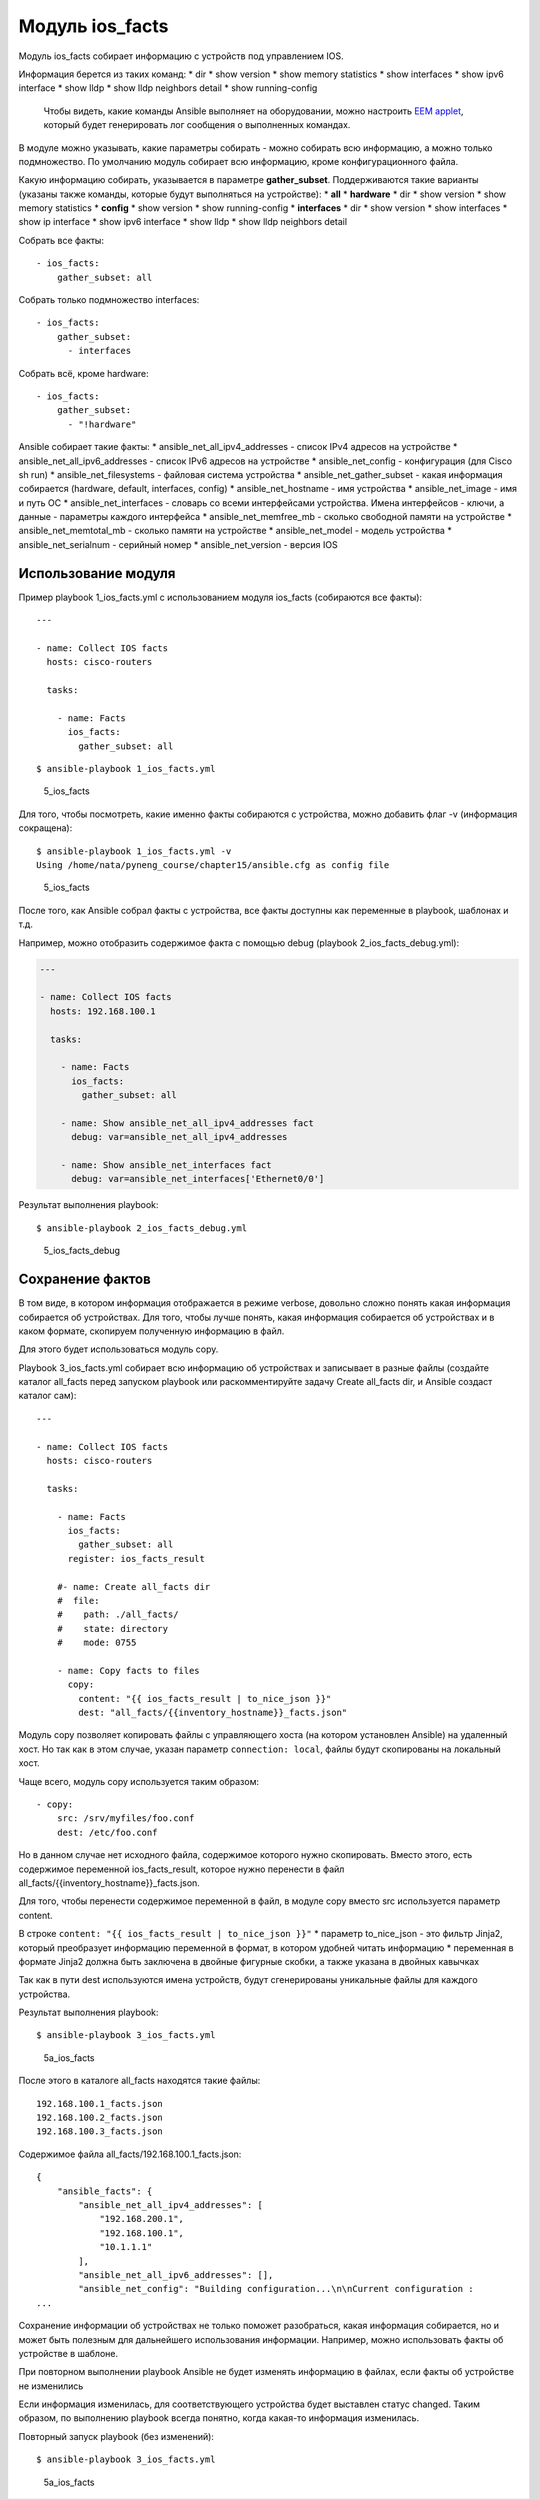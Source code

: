 Модуль ios\_facts
-----------------

Модуль ios\_facts собирает информацию с устройств под управлением IOS.

Информация берется из таких команд: \* dir \* show version \* show
memory statistics \* show interfaces \* show ipv6 interface \* show lldp
\* show lldp neighbors detail \* show running-config

    Чтобы видеть, какие команды Ansible выполняет на оборудовании, можно
    настроить `EEM
    applet <http://xgu.ru/wiki/EEM#.D0.9F.D1.80.D0.B8.D0.BC.D0.B5.D1.80.D1.8B_.D1.81.D0.BE.D0.B1.D1.8B.D1.82.D0.B8.D1.8F_cli>`__,
    который будет генерировать лог сообщения о выполненных командах.

В модуле можно указывать, какие параметры собирать - можно собирать всю
информацию, а можно только подмножество. По умолчанию модуль собирает
всю информацию, кроме конфигурационного файла.

Какую информацию собирать, указывается в параметре **gather\_subset**.
Поддерживаются такие варианты (указаны также команды, которые будут
выполняться на устройстве): \* **all** \* **hardware** \* dir \* show
version \* show memory statistics \* **config** \* show version \* show
running-config \* **interfaces** \* dir \* show version \* show
interfaces \* show ip interface \* show ipv6 interface \* show lldp \*
show lldp neighbors detail

Собрать все факты:

::

    - ios_facts:
        gather_subset: all

Собрать только подмножество interfaces:

::

    - ios_facts:
        gather_subset:
          - interfaces

Собрать всё, кроме hardware:

::

    - ios_facts:
        gather_subset:
          - "!hardware"

Ansible собирает такие факты: \* ansible\_net\_all\_ipv4\_addresses -
список IPv4 адресов на устройстве \* ansible\_net\_all\_ipv6\_addresses
- список IPv6 адресов на устройстве \* ansible\_net\_config -
конфигурация (для Cisco sh run) \* ansible\_net\_filesystems - файловая
система устройства \* ansible\_net\_gather\_subset - какая информация
собирается (hardware, default, interfaces, config) \*
ansible\_net\_hostname - имя устройства \* ansible\_net\_image - имя и
путь ОС \* ansible\_net\_interfaces - словарь со всеми интерфейсами
устройства. Имена интерфейсов - ключи, а данные - параметры каждого
интерфейса \* ansible\_net\_memfree\_mb - сколько свободной памяти на
устройстве \* ansible\_net\_memtotal\_mb - сколько памяти на устройстве
\* ansible\_net\_model - модель устройства \* ansible\_net\_serialnum -
серийный номер \* ansible\_net\_version - версия IOS

Использование модуля
~~~~~~~~~~~~~~~~~~~~

Пример playbook 1\_ios\_facts.yml с использованием модуля ios\_facts
(собираются все факты):

::

    ---

    - name: Collect IOS facts
      hosts: cisco-routers

      tasks:

        - name: Facts
          ios_facts:
            gather_subset: all

::

    $ ansible-playbook 1_ios_facts.yml

.. figure:: https://raw.githubusercontent.com/natenka/PyNEng/master/images/15_ansible/5_ios_facts.png
   :alt: 5\_ios\_facts

   5\_ios\_facts
Для того, чтобы посмотреть, какие именно факты собираются с устройства,
можно добавить флаг -v (информация сокращена):

::

    $ ansible-playbook 1_ios_facts.yml -v
    Using /home/nata/pyneng_course/chapter15/ansible.cfg as config file

.. figure:: https://raw.githubusercontent.com/natenka/PyNEng/master/images/15_ansible/5_ios_facts_verbose.png
   :alt: 5\_ios\_facts

   5\_ios\_facts
После того, как Ansible собрал факты с устройства, все факты доступны
как переменные в playbook, шаблонах и т.д.

Например, можно отобразить содержимое факта с помощью debug (playbook
2\_ios\_facts\_debug.yml):

.. code:: yml

    ---

    - name: Collect IOS facts
      hosts: 192.168.100.1

      tasks:

        - name: Facts
          ios_facts:
            gather_subset: all

        - name: Show ansible_net_all_ipv4_addresses fact
          debug: var=ansible_net_all_ipv4_addresses

        - name: Show ansible_net_interfaces fact
          debug: var=ansible_net_interfaces['Ethernet0/0']

Результат выполнения playbook:

::

    $ ansible-playbook 2_ios_facts_debug.yml

.. figure:: https://raw.githubusercontent.com/natenka/PyNEng/master/images/15_ansible/5_ios_facts_debug.png
   :alt: 5\_ios\_facts\_debug

   5\_ios\_facts\_debug
Сохранение фактов
~~~~~~~~~~~~~~~~~

В том виде, в котором информация отображается в режиме verbose, довольно
сложно понять какая информация собирается об устройствах. Для того,
чтобы лучше понять, какая информация собирается об устройствах и в каком
формате, скопируем полученную информацию в файл.

Для этого будет использоваться модуль copy.

Playbook 3\_ios\_facts.yml собирает всю информацию об устройствах и
записывает в разные файлы (создайте каталог all\_facts перед запуском
playbook или раскомментируйте задачу Create all\_facts dir, и Ansible
создаст каталог сам):

::

    ---

    - name: Collect IOS facts
      hosts: cisco-routers

      tasks:

        - name: Facts
          ios_facts:
            gather_subset: all
          register: ios_facts_result

        #- name: Create all_facts dir
        #  file:
        #    path: ./all_facts/
        #    state: directory
        #    mode: 0755

        - name: Copy facts to files
          copy:
            content: "{{ ios_facts_result | to_nice_json }}"
            dest: "all_facts/{{inventory_hostname}}_facts.json"

Модуль copy позволяет копировать файлы с управляющего хоста (на котором
установлен Ansible) на удаленный хост. Но так как в этом случае, указан
параметр ``connection: local``, файлы будут скопированы на локальный
хост.

Чаще всего, модуль copy используется таким образом:

::

    - copy:
        src: /srv/myfiles/foo.conf
        dest: /etc/foo.conf

Но в данном случае нет исходного файла, содержимое которого нужно
скопировать. Вместо этого, есть содержимое переменной
ios\_facts\_result, которое нужно перенести в файл
all\_facts/{{inventory\_hostname}}\_facts.json.

Для того, чтобы перенести содержимое переменной в файл, в модуле copy
вместо src используется параметр content.

В строке ``content: "{{ ios_facts_result | to_nice_json }}"`` \*
параметр to\_nice\_json - это фильтр Jinja2, который преобразует
информацию переменной в формат, в котором удобней читать информацию \*
переменная в формате Jinja2 должна быть заключена в двойные фигурные
скобки, а также указана в двойных кавычках

Так как в пути dest используются имена устройств, будут сгенерированы
уникальные файлы для каждого устройства.

Результат выполнения playbook:

::

    $ ansible-playbook 3_ios_facts.yml

.. figure:: https://raw.githubusercontent.com/natenka/PyNEng/master/images/15_ansible/5a_ios_facts.png
   :alt: 5a\_ios\_facts

   5a\_ios\_facts
После этого в каталоге all\_facts находятся такие файлы:

::

    192.168.100.1_facts.json
    192.168.100.2_facts.json
    192.168.100.3_facts.json

Содержимое файла all\_facts/192.168.100.1\_facts.json:

::

    {
        "ansible_facts": {
            "ansible_net_all_ipv4_addresses": [
                "192.168.200.1",
                "192.168.100.1",
                "10.1.1.1"
            ],
            "ansible_net_all_ipv6_addresses": [],
            "ansible_net_config": "Building configuration...\n\nCurrent configuration :
    ...

Сохранение информации об устройствах не только поможет разобраться,
какая информация собирается, но и может быть полезным для дальнейшего
использования информации. Например, можно использовать факты об
устройстве в шаблоне.

При повторном выполнении playbook Ansible не будет изменять информацию в
файлах, если факты об устройстве не изменились

Если информация изменилась, для соответствующего устройства будет
выставлен статус changed. Таким образом, по выполнению playbook всегда
понятно, когда какая-то информация изменилась.

Повторный запуск playbook (без изменений):

::

    $ ansible-playbook 3_ios_facts.yml

.. figure:: https://raw.githubusercontent.com/natenka/PyNEng/master/images/15_ansible/5a_ios_facts_no_change.png
   :alt: 5a\_ios\_facts

   5a\_ios\_facts

